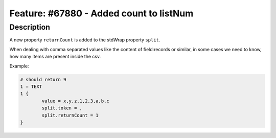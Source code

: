 ========================================
Feature: #67880 - Added count to listNum
========================================

Description
===========

A new property ``returnCount`` is added to the stdWrap property ``split``.

When dealing with comma separated values like the content of field:records or similar,
in some cases we need to know, how many items are present inside the csv.

Example:

.. code-block:: typoscript

	# should return 9
	1 = TEXT
	1 {
		value = x,y,z,1,2,3,a,b,c
		split.token = ,
		split.returnCount = 1
	}
